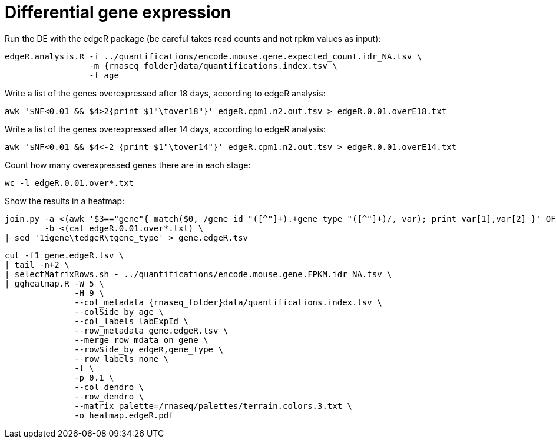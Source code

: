 = Differential gene expression

Run the DE with the edgeR package (be careful takes read counts and not rpkm values as input):

[source,cmd,subs="{markup-in-source}"]
----
edgeR.analysis.R -i ../quantifications/encode.mouse.gene.expected_count.idr_NA.tsv \
                 -m {rnaseq_folder}data/quantifications.index.tsv \
                 -f age
----

Write a list of the genes overexpressed after 18 days, according to edgeR analysis:

[source,cmd]
----
awk '$NF<0.01 && $4>2{print $1"\tover18"}' edgeR.cpm1.n2.out.tsv > edgeR.0.01.overE18.txt
----

Write a list of the genes overexpressed after 14 days, according to edgeR analysis:

[source,cmd]
----
awk '$NF<0.01 && $4<-2 {print $1"\tover14"}' edgeR.cpm1.n2.out.tsv > edgeR.0.01.overE14.txt
----

Count how many overexpressed genes there are in each stage:

[source,cmd]
----
wc -l edgeR.0.01.over*.txt
----

Show the results in a heatmap:

[source,cmd,subs="{markup-in-source}"]
----
join.py -a <(awk '$3=="gene"{ match($0, /gene_id "([^"]+).+gene_type "([^"]+)/, var); print var[1],var[2] }' OFS="\t" {rnaseq_folder}refs/mm65.long.ok.gtf) \
        -b <(cat edgeR.0.01.over*.txt) \
| sed '1igene\tedgeR\tgene_type' > gene.edgeR.tsv
----
[source,cmd,subs="{markup-in-source}"]
----
cut -f1 gene.edgeR.tsv \
| tail -n+2 \
| selectMatrixRows.sh - ../quantifications/encode.mouse.gene.FPKM.idr_NA.tsv \
| ggheatmap.R -W 5 \
              -H 9 \
              --col_metadata {rnaseq_folder}data/quantifications.index.tsv \
              --colSide_by age \
              --col_labels labExpId \
              --row_metadata gene.edgeR.tsv \
              --merge_row_mdata_on gene \
              --rowSide_by edgeR,gene_type \
              --row_labels none \
              -l \
              -p 0.1 \
              --col_dendro \
              --row_dendro \
              --matrix_palette=/rnaseq/palettes/terrain.colors.3.txt \
              -o heatmap.edgeR.pdf
----
